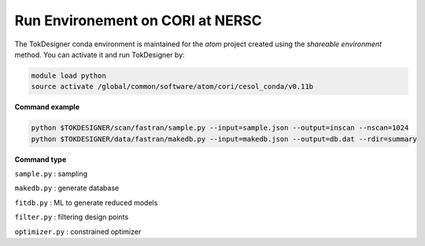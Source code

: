 =================================
Run Environement on CORI at NERSC
=================================

The TokDesigner conda environment is maintained for the *atom* project created using the *shareable environment* method. You can activate it and run TokDesigner by:

.. code-block:: bash

  module load python
  source activate /global/common/software/atom/cori/cesol_conda/v0.11b

**Command example**

.. code-block:: bash

  python $TOKDESIGNER/scan/fastran/sample.py --input=sample.json --output=inscan --nscan=1024
  python $TOKDESIGNER/data/fastran/makedb.py --input=makedb.json --output=db.dat --rdir=summary

**Command type**

``sample.py`` : sampling

``makedb.py`` : generate database

``fitdb.py`` : ML to generate reduced models

``filter.py`` : filtering design points

``optimizer.py`` : constrained optimizer
